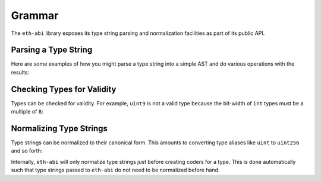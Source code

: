 .. _grammar:

Grammar
=======

The ``eth-abi`` library exposes its type string parsing and normalization
facilities as part of its public API.

.. _grammar-parsing-a-type-string:

Parsing a Type String
---------------------

Here are some examples of how you might parse a type string into a simple AST
and do various operations with the results:

.. doctest::

    >>> from faster_eth_abi.grammar import ABIType, BasicType, TupleType, parse

    >>> tuple_type = parse('(int256,bytes,ufixed128x18,bool[])[2]')

    >>> # Checking if a type is a tuple or a basic type
    >>> isinstance(tuple_type, ABIType)
    True
    >>> isinstance(tuple_type, TupleType)
    True
    >>> [isinstance(i, ABIType) for i in tuple_type.components]
    [True, True, True, True]
    >>> [isinstance(i, BasicType) for i in tuple_type.components]
    [True, True, True, True]

    >>> int_type, bytes_type, ufixed_type, bool_type = tuple_type.components

    >>> # Inspecting parts of types
    >>> len(tuple_type.components)
    4
    >>> tuple_type.arrlist
    ((2,),)
    >>> int_type.base, int_type.sub, int_type.arrlist
    ('int', 256, None)
    >>> bytes_type.base, bytes_type.sub, bytes_type.arrlist
    ('bytes', None, None)
    >>> ufixed_type.base, ufixed_type.sub, ufixed_type.arrlist
    ('ufixed', (128, 18), None)
    >>> bool_type.base, bool_type.sub, bool_type.arrlist
    ('bool', None, ((),))

    >>> # Checking for arrays or dynamicism
    >>> tuple_type.is_array, tuple_type.is_dynamic
    (True, True)
    >>> int_type.is_array, int_type.is_dynamic
    (False, False)
    >>> bytes_type.is_array, bytes_type.is_dynamic
    (False, True)
    >>> ufixed_type.is_array, ufixed_type.is_dynamic
    (False, False)
    >>> bool_type.is_array, bool_type.is_dynamic
    (True, True)

.. _grammar-check-types-for-validity:

Checking Types for Validity
---------------------------

Types can be checked for validity.  For example, ``uint9`` is not a valid type
because the bit-width of ``int`` types must be a multiple of ``8``:

.. doctest::

    >>> from faster_eth_abi.grammar import parse

    >>> basic_type = parse('uint9')
    >>> # The basic type is not valid because the int type's bit-width is not valid
    >>> basic_type.validate()
    Traceback (most recent call last):
        ...
    faster_eth_abi.exceptions.ABITypeError: For 'uint9' type at column 1 in 'uint9': integer size must be multiple of 8

    >>> tuple_type = parse('(bool,uint9)')
    >>> # The tuple type is not valid because it contains an int type with an invalid bit-width
    >>> tuple_type.validate()
    Traceback (most recent call last):
        ...
    faster_eth_abi.exceptions.ABITypeError: For 'uint9' type at column 7 in '(bool,uint9)': integer size must be multiple of 8

.. _grammar-normalizing-type-strings:

Normalizing Type Strings
------------------------

Type strings can be normalized to their canonical form.  This amounts to
converting type aliases like ``uint`` to ``uint256`` and so forth:

.. doctest::

    >>> from faster_eth_abi.grammar import normalize
    >>> normalize('uint')
    'uint256'
    >>> normalize('(uint,(ufixed,function))')
    '(uint256,(ufixed128x18,bytes24))'

Internally, ``eth-abi`` will only normalize type strings just before creating
coders for a type.  This is done automatically such that type strings passed to
``eth-abi`` do not need to be normalized before hand.
